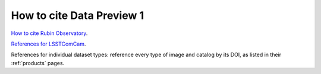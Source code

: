 .. _citedp1:

##########################
How to cite Data Preview 1
##########################

`How to cite Rubin Observatory <https://rubinobservatory.org/for-scientists/documentation/cite>`_.

`References for LSSTComCam <https://lsstcomcam.lsst.io/>`_.

References for individual dataset types: reference every type of image and catalog by its DOI, as listed in their :ref:`products` pages.
